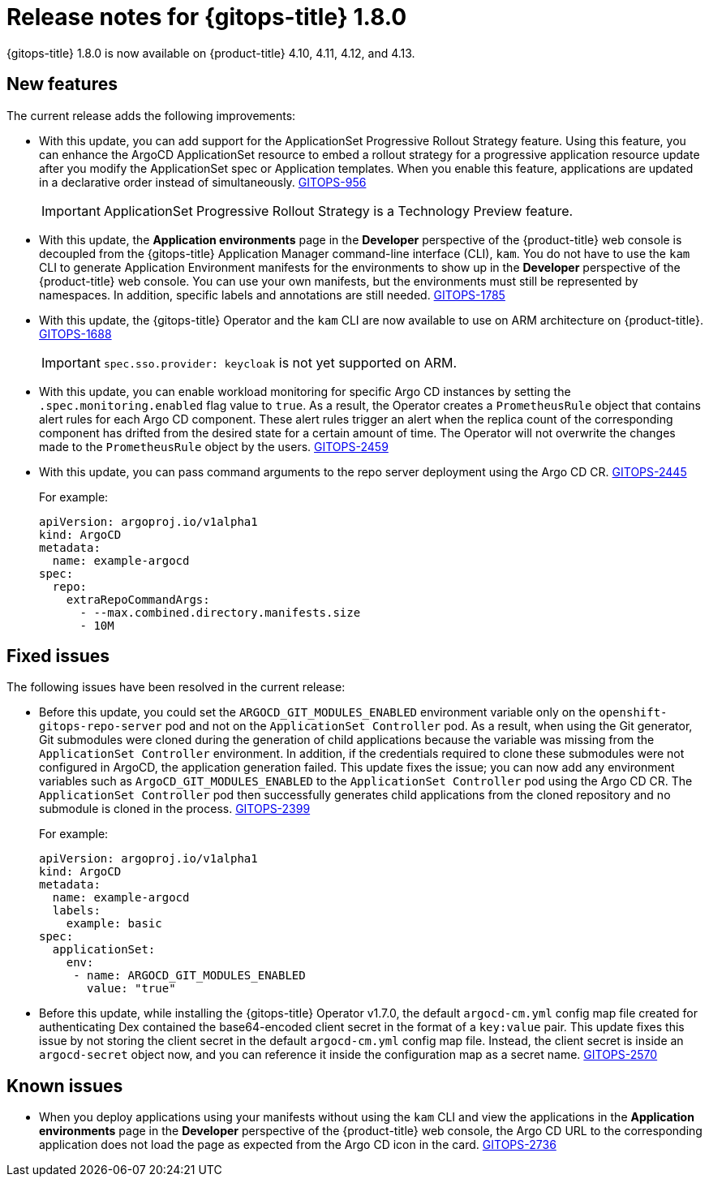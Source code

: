 // Module included in the following assembly:
//
// * gitops/gitops-release-notes.adoc

:_content-type: REFERENCE
[id="gitops-release-notes-1-8-0_{context}"]
= Release notes for {gitops-title} 1.8.0

{gitops-title} 1.8.0 is now available on {product-title} 4.10, 4.11, 4.12, and 4.13.

[id="new-features-1-8-0_{context}"]
== New features

The current release adds the following improvements:

* With this update,  you can add support for the ApplicationSet Progressive Rollout Strategy feature. Using this feature, you can enhance the ArgoCD ApplicationSet resource to embed a rollout strategy for a progressive application resource update after you modify the ApplicationSet spec or Application templates. When you enable this feature, applications are updated in a declarative order instead of simultaneously. link:https://issues.redhat.com/browse/GITOPS-956[GITOPS-956]
+
[IMPORTANT]
====
ApplicationSet Progressive Rollout Strategy is a Technology Preview feature.
====
//https://github.com/argoproj/argo-cd/pull/12103

* With this update, the *Application environments* page in the *Developer* perspective of the {product-title} web console is decoupled from the {gitops-title} Application Manager command-line interface (CLI), `kam`. You do not have to use the `kam` CLI to generate Application Environment manifests for the environments to show up in the *Developer* perspective of the {product-title} web console. You can use your own manifests, but the environments must still be represented by namespaces. In addition, specific labels and annotations are still needed. link:https://issues.redhat.com/browse/GITOPS-1785[GITOPS-1785]

* With this update, the {gitops-title} Operator and the `kam` CLI are now available to use on ARM architecture on {product-title}. link:https://issues.redhat.com/browse/GITOPS-1688[GITOPS-1688]
+
[IMPORTANT]
====
`spec.sso.provider: keycloak` is not yet supported on ARM.
====

* With this update, you can enable workload monitoring for specific Argo CD instances by setting the `.spec.monitoring.enabled` flag value to `true`. As a result, the Operator creates a `PrometheusRule` object that contains alert rules for each Argo CD component. These alert rules trigger an alert when the replica count of the corresponding component has drifted from the desired state for a certain amount of time. The Operator will not overwrite the changes made to the `PrometheusRule` object by the users. link:https://issues.redhat.com/browse/GITOPS-2459[GITOPS-2459]

* With this update, you can pass command arguments to the repo server deployment using the Argo CD CR. link:https://issues.redhat.com/browse/GITOPS-2445[GITOPS-2445]
+
For example:
+
[source,yaml]
----
apiVersion: argoproj.io/v1alpha1
kind: ArgoCD
metadata:
  name: example-argocd
spec:
  repo:
    extraRepoCommandArgs:
      - --max.combined.directory.manifests.size
      - 10M
----

[id="fixed-issues-1-8-0_{context}"]
== Fixed issues

The following issues have been resolved in the current release:

* Before this update, you could set the `ARGOCD_GIT_MODULES_ENABLED` environment variable only on the `openshift-gitops-repo-server` pod and not on the `ApplicationSet Controller` pod. As a result, when using the Git generator, Git submodules were cloned during the generation of child applications because the variable was missing from the `ApplicationSet Controller` environment. In addition, if the credentials required to clone these submodules were not configured in ArgoCD, the application generation failed. This update fixes the issue; you can now add any environment variables such as `ArgoCD_GIT_MODULES_ENABLED` to the `ApplicationSet Controller` pod using the Argo CD CR. The `ApplicationSet Controller` pod then successfully generates child applications from the cloned repository and no submodule is cloned in the process. link:https://issues.redhat.com/browse/GITOPS-2399[GITOPS-2399]
+
For example:
+
[source,yaml]
----
apiVersion: argoproj.io/v1alpha1
kind: ArgoCD
metadata:
  name: example-argocd
  labels:
    example: basic
spec:
  applicationSet:
    env:
     - name: ARGOCD_GIT_MODULES_ENABLED
       value: "true"
----

* Before this update, while installing the {gitops-title} Operator v1.7.0, the default `argocd-cm.yml` config map file created for authenticating Dex contained the base64-encoded client secret in the format of a `key:value` pair. This update fixes this issue by not storing the client secret in the default `argocd-cm.yml` config map file. Instead, the client secret is inside an `argocd-secret` object now, and you can reference it inside the configuration map as a secret name. link:https://issues.redhat.com/browse/GITOPS-2570[GITOPS-2570] 

[id="known-issues-1-8-0_{context}"]
== Known issues

* When you deploy applications using your manifests without using the `kam` CLI and view the applications in the *Application environments* page in the *Developer* perspective of the {product-title} web console, the Argo CD URL to the corresponding application does not load the page as expected from the Argo CD icon in the card. link:https://issues.redhat.com/browse/GITOPS-2736[GITOPS-2736]
